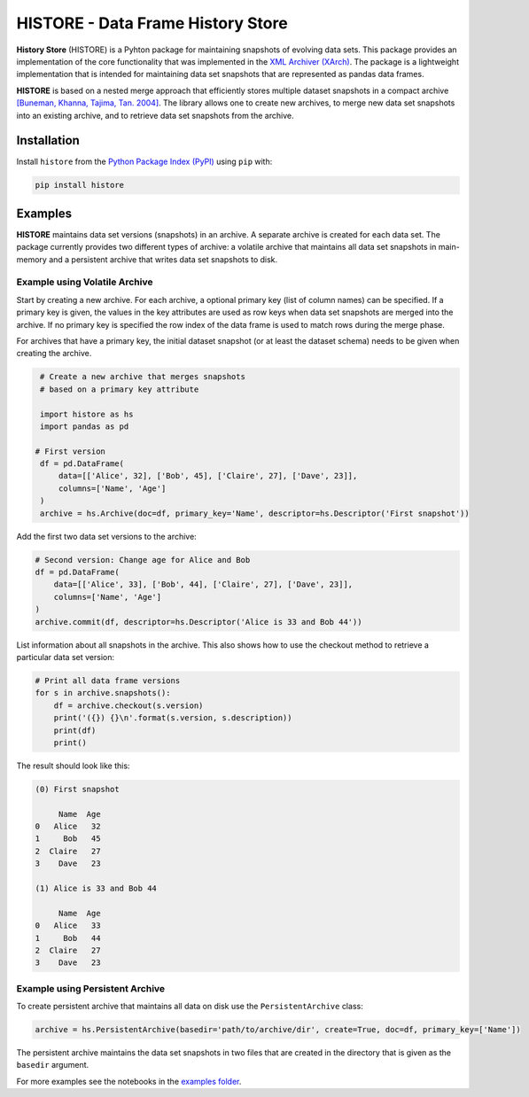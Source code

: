 ==================================
HISTORE - Data Frame History Store
==================================

**History Store** (HISTORE) is a Pyhton package for maintaining snapshots of evolving data sets. This package provides an implementation of the core functionality that was implemented in the `XML Archiver (XArch) <http://xarch.sourceforge.net/>`_. The package is a lightweight implementation that is intended for maintaining data set snapshots that are represented as pandas data frames.

**HISTORE** is based on a nested merge approach that efficiently stores multiple dataset snapshots in a compact archive `[Buneman, Khanna, Tajima, Tan. 2004] <https://dl.acm.org/citation.cfm?id=974752>`_. The library allows one to create new archives, to merge new data set snapshots into an existing archive, and to retrieve data set snapshots from the archive.


Installation
============

Install ``histore`` from the  `Python Package Index (PyPI) <https://pypi.org/>`_ using ``pip`` with:

.. code-block:: bash

  pip install histore


Examples
========

**HISTORE** maintains data set versions (snapshots) in an archive. A separate archive is created for each data set. The package currently provides two different types of archive: a volatile archive that maintains all data set snapshots in main-memory and a persistent archive that writes data set snapshots to disk.


Example using Volatile Archive
------------------------------

Start by creating a new archive. For each archive, a optional primary key (list of column names) can be specified. If a primary key is given, the values in the key attributes are used as row keys when data set snapshots are merged into the archive. If no primary key is specified the row index of the data frame is used to match rows during the merge phase.

For archives that have a primary key, the initial dataset snapshot (or at least the dataset schema) needs to be given when creating the archive.

.. code-block:: python

   # Create a new archive that merges snapshots
   # based on a primary key attribute

   import histore as hs
   import pandas as pd

  # First version
   df = pd.DataFrame(
       data=[['Alice', 32], ['Bob', 45], ['Claire', 27], ['Dave', 23]],
       columns=['Name', 'Age']
   )
   archive = hs.Archive(doc=df, primary_key='Name', descriptor=hs.Descriptor('First snapshot'))


Add the first two data set versions to the archive:

.. code-block:: python

   # Second version: Change age for Alice and Bob
   df = pd.DataFrame(
       data=[['Alice', 33], ['Bob', 44], ['Claire', 27], ['Dave', 23]],
       columns=['Name', 'Age']
   )
   archive.commit(df, descriptor=hs.Descriptor('Alice is 33 and Bob 44'))


List information about all snapshots in the archive. This also shows how to use the checkout method to retrieve a particular data set version:

.. code-block:: python

   # Print all data frame versions
   for s in archive.snapshots():
       df = archive.checkout(s.version)
       print('({}) {}\n'.format(s.version, s.description))
       print(df)
       print()

The result should look like this:

.. code-block:: console

   (0) First snapshot

        Name  Age
   0   Alice   32
   1     Bob   45
   2  Claire   27
   3    Dave   23

   (1) Alice is 33 and Bob 44

        Name  Age
   0   Alice   33
   1     Bob   44
   2  Claire   27
   3    Dave   23


Example using Persistent Archive
--------------------------------

To create persistent archive that maintains all data on disk use the ``PersistentArchive`` class:

.. code-block:: python

   archive = hs.PersistentArchive(basedir='path/to/archive/dir', create=True, doc=df, primary_key=['Name'])

The persistent archive maintains the data set snapshots in two files that are created in the directory that is given as the ``basedir`` argument.

For more examples see the notebooks in the `examples folder <https://github.com/heikomuller/histore/tree/pandas/examples>`_.
